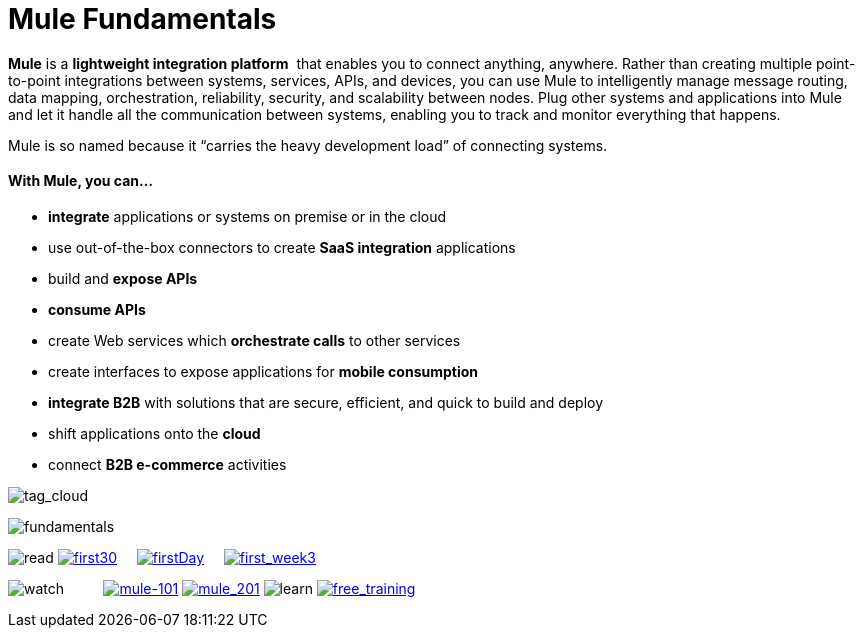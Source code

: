 = Mule Fundamentals

*Mule* is a *lightweight integration platform*  that enables you to connect anything, anywhere. Rather than creating multiple point-to-point integrations between systems, services, APIs, and devices, you can use Mule to intelligently manage message routing, data mapping, orchestration, reliability, security, and scalability between nodes. Plug other systems and applications into Mule and let it handle all the communication between systems, enabling you to track and monitor everything that happens. 

Mule is so named because it “carries the heavy development load” of connecting systems.

==== With Mule, you can...

* *integrate* applications or systems on premise or in the cloud
* use out-of-the-box connectors to create *SaaS integration* applications
* build and *expose APIs*
* *consume APIs*
* create Web services which *orchestrate calls* to other services
* create interfaces to expose applications for *mobile consumption*
* *integrate B2B* with solutions that are secure, efficient, and quick to build and deploy
* shift applications onto the *cloud*
* connect *B2B e-commerce* activities

image:tag_cloud.png[tag_cloud]

image:fundamentals.png[fundamentals]

image:read.png[read]
link:/mule-fundamentals/v/3.5/first-30-minutes-with-mule[image:first30.png[first30]]    
link:/mule-fundamentals/v/3.5/first-day-with-mule[image:firstDay.png[firstDay]]    
link:/mule-fundamentals/v/3.5/first-week-with-mule[image:first_week3.png[first_week3]]

image:watch.png[watch]         
link:http://www.mulesoft.com/webinars/soa/mule-101-rapidly-connect-anything-anywhere[image:mule-101.png[mule-101]]
link:http://www.mulesoft.com/webinars/esb/building-and-deploying-integration-application[image:mule_201.png[mule_201]]
image:learn.png[learn]
link:http://www.mulesoft.com/training/virtual-course-mule-esb-fundamentals-form[image:free_training.png[free_training]]
